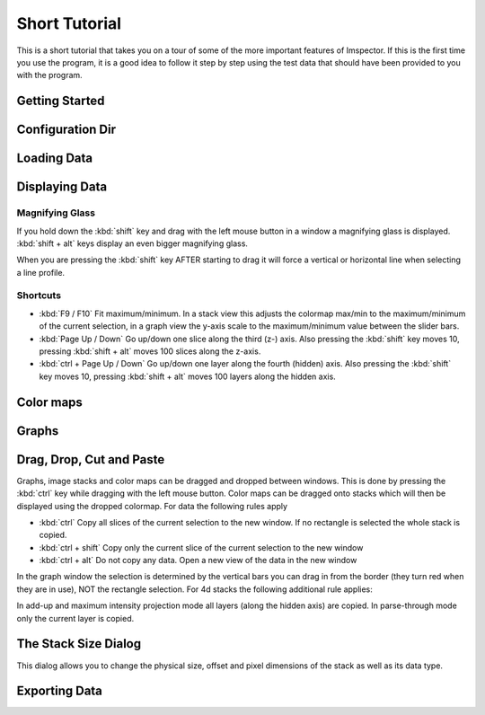 .. _ShortTutorial:

==============
Short Tutorial
==============

This is a short tutorial that takes you on a tour of some of the more important features of Imspector. If this is the
first time you use the program, it is a good idea to follow it step by step using the test data that should have
been provided to you with the program.


Getting Started
----------------

.. _ConfigDir:

Configuration Dir
-----------------

.. todo:: Empty

Loading Data
------------

.. todo:: Empty

Displaying Data
----------------------------

Magnifying Glass
******************

If you hold down the :kbd:`shift` key and drag with the left mouse button in a window a magnifying glass is
displayed. :kbd:`shift + alt` keys display an even bigger magnifying glass.

When you are pressing the :kbd:`shift` key AFTER starting to drag it will force a vertical or horizontal line when
selecting a line profile.

Shortcuts
*********

* :kbd:`F9 / F10` Fit maximum/minimum.
  In a stack view this adjusts the colormap max/min to the maximum/minimum of the current selection, in a graph view the y-axis scale to the maximum/minimum value between the slider bars.
* :kbd:`Page Up / Down` Go up/down one slice along the third (z-) axis.
  Also pressing the :kbd:`shift` key moves 10, pressing :kbd:`shift + alt` moves 100 slices along the z-axis.
* :kbd:`ctrl + Page Up / Down` Go up/down one layer along the fourth (hidden) axis.
  Also pressing the :kbd:`shift` key moves 10, pressing :kbd:`shift + alt` moves 100 layers along the hidden axis.

Color maps
----------

.. todo:: Empty

Graphs
------

.. todo:: Empty

Drag, Drop, Cut and Paste
----------------------------

Graphs, image stacks and color maps can be dragged and dropped between windows. This is done by pressing the
:kbd:`ctrl` key while dragging with the left mouse button. Color maps can be dragged onto stacks which will then be
displayed using the dropped colormap. For data the following rules apply

* :kbd:`ctrl` Copy all slices of the current selection to the new window. If no rectangle is selected the whole stack
  is copied.
* :kbd:`ctrl + shift` Copy only the current slice of the current selection to the new window
* :kbd:`ctrl + alt` Do not copy any data. Open a new view of the data in the new window

In the graph window the selection is determined by the vertical bars you can drag in from the border (they turn red
when they are in use), NOT the rectangle selection. For 4d stacks the following additional rule applies:

In add-up and maximum intensity projection mode all layers (along the hidden axis) are copied. In parse-through mode only the current layer is copied.

The Stack Size Dialog
----------------------------

This dialog allows you to change the physical size, offset and pixel dimensions of the stack as well as its data type.

Exporting Data
----------------------------

.. todo:: Empty